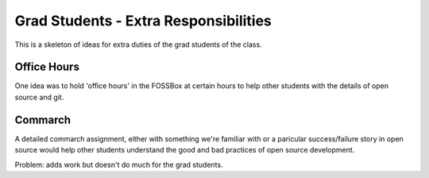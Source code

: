 Grad Students - Extra Responsibilities
======================================

This is a skeleton of ideas for extra duties of the grad students of the class.

Office Hours
------------

One idea was to hold 'office hours' in the FOSSBox at certain hours to help other students with the details of open source and git.

Commarch
--------

A detailed commarch assignment, either with something we're familiar with or a paricular success/failure story in open source would help other students understand the good and bad practices of open source development.

Problem: adds work but doesn't do much for the grad students.

